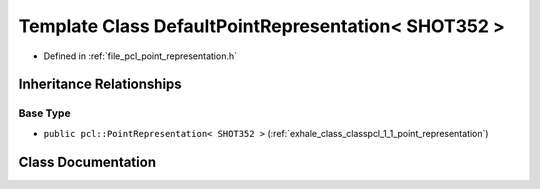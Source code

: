 .. _exhale_class_classpcl_1_1_default_point_representation_3_01_s_h_o_t352_01_4:

Template Class DefaultPointRepresentation< SHOT352 >
====================================================

- Defined in :ref:`file_pcl_point_representation.h`


Inheritance Relationships
-------------------------

Base Type
*********

- ``public pcl::PointRepresentation< SHOT352 >`` (:ref:`exhale_class_classpcl_1_1_point_representation`)


Class Documentation
-------------------


.. doxygenclass:: pcl::DefaultPointRepresentation< SHOT352 >
   :members:
   :protected-members:
   :undoc-members: